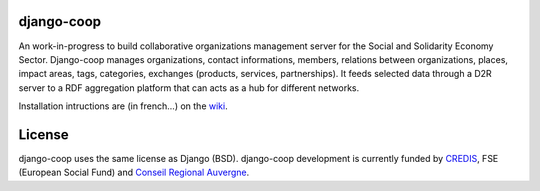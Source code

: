 django-coop
===============================================
An work-in-progress to build collaborative organizations management server for the Social and Solidarity Economy Sector.
Django-coop manages organizations, contact informations, members, relations between organizations, places, impact areas, tags, categories, exchanges (products, services, partnerships).
It feeds selected data through a D2R server to a RDF aggregation platform that can acts as a hub for different networks.

Installation intructions are (in french...)  on the `wiki <https://github.com/quinode/django-coop/wiki/_pages>`_.

License
=======
django-coop uses the same license as Django (BSD).
django-coop development is currently funded by `CREDIS <http://credis.org/>`_, FSE (European Social Fund) and `Conseil Regional Auvergne <http://www.auvergne.fr/>`_.
